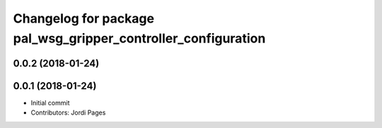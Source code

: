 ^^^^^^^^^^^^^^^^^^^^^^^^^^^^^^^^^^^^^^^^^^^^^^^^^^^^^^^^^^^^^^
Changelog for package pal_wsg_gripper_controller_configuration
^^^^^^^^^^^^^^^^^^^^^^^^^^^^^^^^^^^^^^^^^^^^^^^^^^^^^^^^^^^^^^

0.0.2 (2018-01-24)
------------------

0.0.1 (2018-01-24)
------------------
* Initial commit
* Contributors: Jordi Pages

